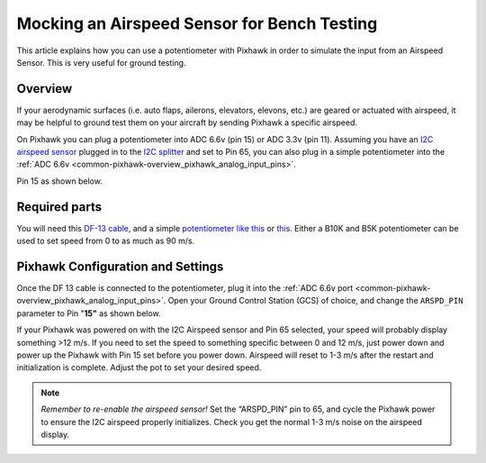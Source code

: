 .. _mocking-an-airspeed-sensor-for-bench-testing:

============================================
Mocking an Airspeed Sensor for Bench Testing
============================================

This article explains how you can use a potentiometer with Pixhawk in
order to simulate the input from an Airspeed Sensor. This is very useful
for ground testing.

Overview
~~~~~~~~

If your aerodynamic surfaces (i.e. auto flaps, ailerons, elevators,
elevons, etc.) are geared or actuated with airspeed, it may be helpful
to ground test them on your aircraft by sending Pixhawk a specific
airspeed.

On Pixhawk you can plug a potentiometer into ADC 6.6v (pin 15) or ADC
3.3v (pin 11). Assuming you have an `I2C airspeed sensor <http://store.jdrones.com/digital_airspeed_sensor_p/senair02kit.htm>`__
plugged in to the `I2C splitter <http://store.jdrones.com/Pixhawk_I2C_splitter_p/dstpx4i2c01.htm>`__
and set to Pin 65, you can also plug in a simple potentiometer into the
:ref:`ADC 6.6v <common-pixhawk-overview_pixhawk_analog_input_pins>`.

Pin 15 as shown below.

.. image:: ../images/Pixhawk_Pins2.jpg
    :target: ../_images/Pixhawk_Pins2.jpg

.. image:: ../images/Pixhawk-Pins-3.png
    :target: ../_images/Pixhawk-Pins-3.png

.. image:: ../images/Pixhawk_Airspeed_pot.jpg
    :target: ../_images/Pixhawk_Airspeed_pot.jpg

Required parts
~~~~~~~~~~~~~~

You will need this `DF-13 cable <http://store.jdrones.com/cable_df13_3pin_25cm_p/cbldf13p3c25.htm>`__,
and a simple `potentiometer like this <https://www.sparkfun.com/products/9939>`__ or
`this <http://hobbyking.com/hobbyking/store/__39510__Potentiameter_Round_Pot_Turnigy_9XR_Transmitter_3set_.html>`__.
Either a B10K and B5K potentiometer can be used to set speed from 0 to as much as 90 m/s.

Pixhawk Configuration and Settings
~~~~~~~~~~~~~~~~~~~~~~~~~~~~~~~~~~

Once the DF 13 cable is connected to the potentiometer, plug it into the
:ref:`ADC 6.6v port <common-pixhawk-overview_pixhawk_analog_input_pins>`.
Open your Ground Control Station (GCS) of choice, and change the
``ARSPD_PIN`` parameter to Pin "**15"** as shown below.

.. image:: ../images/AirspeedMP.png
    :target: ../_images/AirspeedMP.png

If your Pixhawk was powered on with the I2C Airspeed sensor and Pin 65
selected, your speed will probably display something >12 m/s. If you
need to set the speed to something specific between 0 and 12 m/s, just
power down and power up the Pixhawk with Pin 15 set before you power
down. Airspeed will reset to 1-3 m/s after the restart and
initialization is complete. Adjust the pot to set your desired speed.

.. note::

   *Remember to re-enable the airspeed sensor!* Set the “ARSPD_PIN”
   pin to 65, and cycle the Pixhawk power to ensure the I2C airspeed
   properly initializes. Check you get the normal 1-3 m/s noise on the
   airspeed display.
